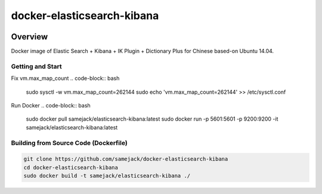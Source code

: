 ***********************************
docker-elasticsearch-kibana
***********************************

.. image:: https://img.shields.io/badge/license-APACHE-blue.svg
   :target: http://www.apache.org/licenses/LICENSE-2.0

.. image:: https://travis-ci.org/samejack/point-core.svg?branch=master
   :target: https://travis-ci.org/samejack/docker-elasticsearch-kibana

.. image:: https://img.shields.io/docker/build/samejack/elasticsearch-kibana.svg
   :target: https://hub.docker.com/r/samejack/elasticsearch-kibana/


Overview
-----------------------------------

Docker image of Elastic Search + Kibana + IK Plugin + Dictionary Plus for Chinese based-on Ubuntu 14.04.

Getting and Start
=================

Fix vm.max_map_count
.. code-block:: bash

    sudo sysctl -w vm.max_map_count=262144
    sudo echo 'vm.max_map_count=262144' >> /etc/sysctl.conf
    
Run Docker
.. code-block:: bash

    sudo docker pull samejack/elasticsearch-kibana:latest
    sudo docker run -p 5601:5601 -p 9200:9200 -it samejack/elasticsearch-kibana:latest


Building from Source Code (Dockerfile)
======================================
.. code-block:: bash

    git clone https://github.com/samejack/docker-elasticsearch-kibana
    cd docker-elasticsearch-kibana
    sudo docker build -t samejack/elasticsearch-kibana ./
